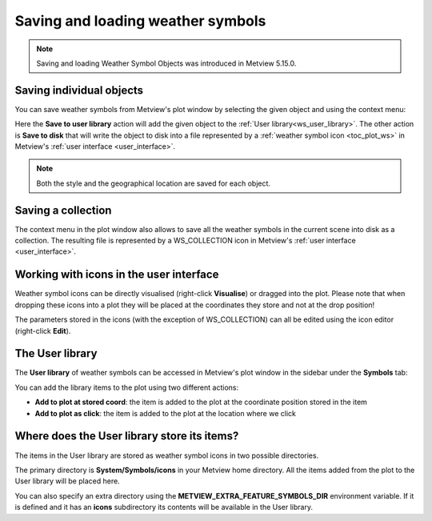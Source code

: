 .. _ws_saving_and_loading:

Saving and loading weather symbols
///////////////////////////////////////////////

.. note::

    Saving and loading Weather Symbol Objects was introduced in Metview 5.15.0.


Saving individual objects
----------------------------

You can save weather symbols from Metview's plot window by selecting the given object and using the context menu:

.. image:: /_static/ug/ws_saving_and_loading/context_menu_1.png
   :width: 120px

Here the **Save to user library** action will add the given object to the :ref:`User library<ws_user_library>`. The other action is **Save to disk** that will write the object to disk into a file represented by a :ref:`weather symbol icon <toc_plot_ws>` in Metview's :ref:`user interface <user_interface>`.

.. note::

    Both the style and the geographical location are saved for each object.


Saving a collection
----------------------------

The context menu in the plot window also allows to save all the weather symbols in the current scene into disk as a collection. The resulting file is represented by a WS_COLLECTION icon in Metview's :ref:`user interface <user_interface>`.

.. image:: /_static/WS_COLLECTION.png
   :width: 36px


Working with icons in the user interface
---------------------------------------------

Weather symbol icons can be directly visualised (right-click **Visualise**) or dragged into the plot. Please note that when dropping these icons into a plot they will be placed at the coordinates they store and not at the drop position!

The parameters stored in the icons (with the exception of WS_COLLECTION) can all be edited using the icon editor (right-click **Edit**).


.. _ws_user_library:

The User library
-----------------------

The **User library** of weather symbols can be accessed in Metview's plot window in the sidebar under the **Symbols** tab:

.. image:: /_static/ug/ws_saving_and_loading/user_library_sidebar.png
   :width: 200px

You can add the library items to the plot using two different actions:

* **Add to plot at stored coord**: the item is added to the plot at the coordinate position stored in the item
* **Add to plot as click**: the item is added to the plot at the location where we click

.. image:: /_static/ug/ws_saving_and_loading/context_menu_2.png
   :width: 200px


Where does the User library store its items?
----------------------------------------------

The items in the User library are stored as weather symbol icons in two possible directories.

The primary directory is **System/Symbols/icons** in your Metview home directory. All the items added from the plot to the User library will be placed here.

You can also specify an extra directory using the **METVIEW_EXTRA_FEATURE_SYMBOLS_DIR** environment
variable. If it is defined and it has an **icons** subdirectory its contents will be available in the User library. 
